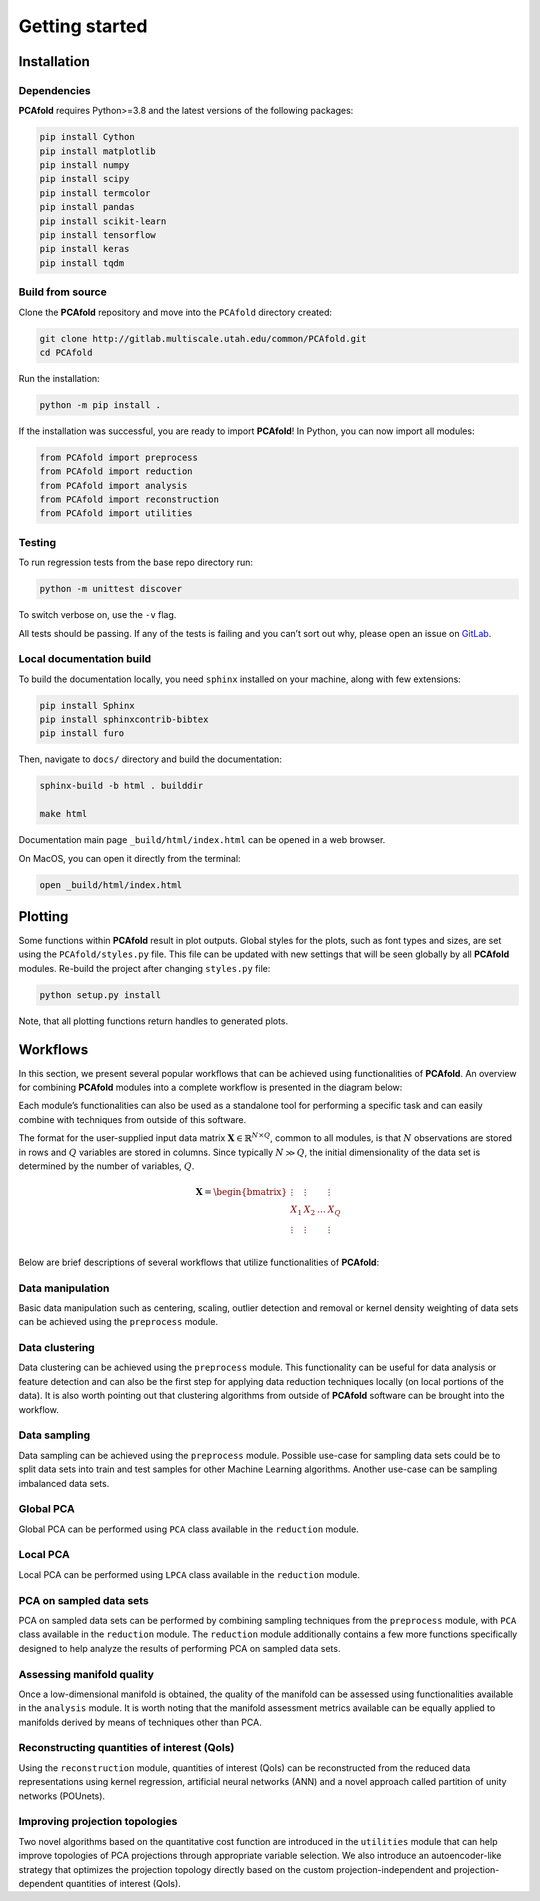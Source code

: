 Getting started
===============

Installation
------------

Dependencies
^^^^^^^^^^^^

**PCAfold** requires Python>=3.8 and the latest versions of the following packages:

.. code-block:: text

  pip install Cython
  pip install matplotlib
  pip install numpy
  pip install scipy
  pip install termcolor
  pip install pandas
  pip install scikit-learn
  pip install tensorflow
  pip install keras
  pip install tqdm

Build from source
^^^^^^^^^^^^^^^^^

Clone the **PCAfold** repository and move into the ``PCAfold`` directory created:

.. code-block:: text

  git clone http://gitlab.multiscale.utah.edu/common/PCAfold.git
  cd PCAfold

Run the installation:

.. code-block:: text

  python -m pip install .

If the installation was successful, you are ready to import **PCAfold**!
In Python, you can now import all modules:

.. code-block:: python

  from PCAfold import preprocess
  from PCAfold import reduction
  from PCAfold import analysis
  from PCAfold import reconstruction
  from PCAfold import utilities

Testing
^^^^^^^

To run regression tests from the base repo directory run:

.. code-block:: text

  python -m unittest discover

To switch verbose on, use the ``-v`` flag.

All tests should be passing. If any of the tests is failing and you can’t sort
out why, please open an issue on `GitLab <https://gitlab.multiscale.utah.edu/common/PCAfold>`_.

Local documentation build
^^^^^^^^^^^^^^^^^^^^^^^^^

To build the documentation locally, you need ``sphinx`` installed on your machine,
along with few extensions:

.. code-block:: text

  pip install Sphinx
  pip install sphinxcontrib-bibtex
  pip install furo

Then, navigate to ``docs/`` directory and build the documentation:

.. code-block:: text

  sphinx-build -b html . builddir

  make html

Documentation main page ``_build/html/index.html`` can be opened in a web browser.

On MacOS, you can open it directly from the terminal:

.. code-block:: text

  open _build/html/index.html

Plotting
--------

Some functions within **PCAfold** result in plot outputs. Global styles for the
plots, such as font types and sizes, are set using the ``PCAfold/styles.py`` file.
This file can be updated with new settings that will be seen globally by all
**PCAfold** modules. Re-build the project after changing ``styles.py`` file:

.. code-block:: text

  python setup.py install

Note, that all plotting functions return handles to generated plots.

Workflows
---------

In this section, we present several popular workflows that can be achieved using
functionalities of **PCAfold**. An overview for combining **PCAfold** modules
into a complete workflow is presented in the diagram below:

.. image:: ../images/PCAfold-software-architecture.svg
  :width: 800
  :align: center

Each module’s functionalities can also be used as a standalone tool for
performing a specific task and can easily combine with techniques from outside of
this software.

The format for the user-supplied input data matrix
:math:`\mathbf{X} \in \mathbb{R}^{N \times Q}`, common to all modules, is that
:math:`N` observations are stored in rows and :math:`Q` variables are stored
in columns. Since typically :math:`N \gg Q`, the initial dimensionality of the
data set is determined by the number of variables, :math:`Q`.

.. math::

  \mathbf{X} =
  \begin{bmatrix}
  \vdots & \vdots & & \vdots \\
  X_1 & X_2 & \dots & X_{Q} \\
  \vdots & \vdots & & \vdots \\
  \end{bmatrix}

Below are brief descriptions of several workflows that utilize functionalities of **PCAfold**:

Data manipulation
^^^^^^^^^^^^^^^^^

Basic data manipulation such as centering, scaling, outlier detection and removal
or kernel density weighting of data sets can be achieved using the ``preprocess``
module.

Data clustering
^^^^^^^^^^^^^^^

Data clustering can be achieved using the ``preprocess`` module. This functionality can be
useful for data analysis or feature detection and can also be the first
step for applying data reduction techniques locally (on local portions of the data).
It is also worth pointing out that clustering algorithms from outside of
**PCAfold** software can be brought into the workflow.

Data sampling
^^^^^^^^^^^^^

Data sampling can be achieved using the ``preprocess`` module. Possible
use-case for sampling data sets could be to split data sets into train and test
samples for other Machine Learning algorithms. Another use-case can be sampling
imbalanced data sets.

Global PCA
^^^^^^^^^^

Global PCA can be performed using ``PCA`` class available in the ``reduction`` module.

Local PCA
^^^^^^^^^

Local PCA can be performed using ``LPCA`` class available in the ``reduction`` module.

PCA on sampled data sets
^^^^^^^^^^^^^^^^^^^^^^^^

PCA on sampled data sets can be performed by combining sampling techniques from
the ``preprocess`` module, with ``PCA`` class
available in the ``reduction`` module. The ``reduction`` module additionally
contains a few more functions specifically designed to help analyze the results of
performing PCA on sampled data sets.

Assessing manifold quality
^^^^^^^^^^^^^^^^^^^^^^^^^^

Once a low-dimensional manifold is obtained, the quality of the manifold can be
assessed using functionalities available in the ``analysis`` module.
It is worth noting that the manifold assessment metrics available can be
equally applied to manifolds derived by means of techniques other than PCA.

Reconstructing quantities of interest (QoIs)
^^^^^^^^^^^^^^^^^^^^^^^^^^^^^^^^^^^^^^^^^^^^

Using the ``reconstruction`` module, quantities of interest (QoIs) can be reconstructed from the reduced
data representations using kernel regression, artificial neural networks (ANN) and a novel
approach called partition of unity networks (POUnets).

Improving projection topologies
^^^^^^^^^^^^^^^^^^^^^^^^^^^^^^^

Two novel algorithms based on the quantitative cost function are introduced in the ``utilities`` module that can help
improve topologies of PCA projections through appropriate variable selection. We also introduce an autoencoder-like strategy
that optimizes the projection topology directly based on the custom projection-independent and projection-dependent quantities of interest (QoIs).
